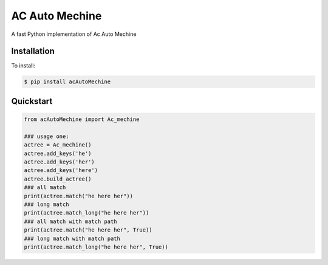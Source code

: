 =================
AC Auto Mechine
=================

A fast Python implementation of Ac Auto Mechine

Installation
============
To install:

.. code-block:: bash

    $ pip install acAutoMechine

Quickstart
==========

.. code-block:: python

    from acAutoMechine import Ac_mechine
    
    ### usage one:
    actree = Ac_mechine()
    actree.add_keys('he')
    actree.add_keys('her')
    actree.add_keys('here')
    actree.build_actree()
    ### all match
    print(actree.match("he here her"))  
    ### long match
    print(actree.match_long("he here her"))  
    ### all match with match path
    print(actree.match("he here her", True))  
    ### long match with match path
    print(actree.match_long("he here her", True))  
    
	
